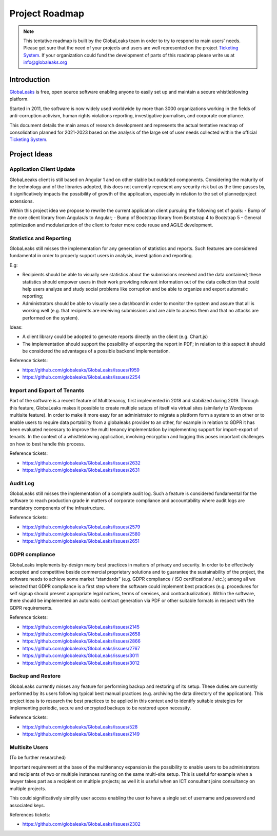Project Roadmap
===============

.. NOTE::
  This tentative roadmap is built by the GlobaLeaks team in order to try to respond to main users' needs. Please get sure that the need of your projects and users are well represented on the project `Ticketing System <https://slack.globaleaks.org>`_. If your organization could fund the development of parts of this roadmap please write us at info@globaleaks.org

Introduction
------------
`GlobaLeaks <https://www.globaleaks.org>`_ is free, open source software enabling anyone to easily set up and maintain a secure whistleblowing platform.

Started in 2011, the software is now widely used worldwide by more than 3000 organizations working in the fields of anti-corruption activism, human rights violations reporting, investigative journalism, and corporate compliance.

This document details the main areas of research development and represents the actual tentative readmap of consolidation planned for 2021-2023 based on the analysis of the large set of user needs collected within the official `Ticketing System <https://github.com/globaleaks/GlobaLeaks/issues>`_.

Project Ideas
-------------

Application Client Update
.........................
GlobaLeeaks client is still based on Angular 1 and on other stable but outdated components. Considering the maturity of the technology and of the libraries adopted, this does not currently represent any security risk but as the time passes by,  it significatively impacts the possibility of growth of the application, especially in relation to the set of plannedproject extensions.

Within this project idea we propose to rewrite the current application client pursuing the following set of goals:
- Bump of the core client library from AngularJs to Angular;
- Bump of Bootstrap library from Bootstrap 4 to Bootstrap 5
- General optimization and modularization of the client to foster more code reuse and AGILE development.

Statistics and Reporting
........................
GlobaLeaks still misses the implementation for any generation of statistics and reports. Such features are considered fundamental in order to properly support users in analysis, investigation and reporting.

E.g:

- Recipients should be able to visually see statistics about the submissions received and the data contained; these statistics should empower users in their work providing relevant information out of the data collection that could help users analyze and study social problems like corruption and be able to organize and export automatic reporting;
- Administrators should be able to visually see a dashboard in order to monitor the system and assure that all is working well (e.g. that recipients are receiving submissions and are able to access them and that no attacks are performed on the system).

Ideas:

- A client library could be adopted to generate reports directly on the client (e.g. Chart.js)
- The implementation should support the possibility of exporting the report in PDF; in relation to this aspect it should be considered the advantages of a possible backend implementation.

Reference tickets:

- https://github.com/globaleaks/GlobaLeaks/issues/1959
- https://github.com/globaleaks/GlobaLeaks/issues/2254

Import and Export of Tenants
............................
Part of the software is a recent feature of Multitenancy, first implemented in 2018 and stabilized during 2019. Through this feature, GlobaLeaks makes it possible to create multiple setups of itself via virtual sites (similarly to Wordpress multisite feature).
In order to make it more easy for an administrator to migrate a platform form a system to an other or to enable users to require data portability from a globaleaks provider to an other, for example in relation to GDPR it has been evaluated necessary to improve the multi tenancy implementation by implementing support for import-export of tenants.
In the context of a whistleblowing application, involving encryption and logging this poses important challenges on how to best handle this process.

Reference tickets:

- https://github.com/globaleaks/GlobaLeaks/issues/2632
- https://github.com/globaleaks/GlobaLeaks/issues/2631

Audit Log
.........
GlobaLeaks still misses the implementation of a complete audit log. Such a feature is considered fundamental for the software to reach production grade in matters of corporate compliance and accountability where audit logs are mandatory components of the infrastructure.

Reference tickets:

- https://github.com/globaleaks/GlobaLeaks/issues/2579
- https://github.com/globaleaks/GlobaLeaks/issues/2580
- https://github.com/globaleaks/GlobaLeaks/issues/2651

GDPR compliance
...............
GlobaLeaks implements by-design many best practices in matters of privacy and security.
In order to be effectively accepted and competitive beside commercial proprietary solutions and to guarantee the sustainability of the project, the software needs to achieve some market “standards” (e.g. GDPR compliance / ISO certifications / etc.); among all we selected that GDPR compliance is a first step where the software could implement best practices (e.g. procedures for self signup should present appropriate legal notices, terms of services, and contractualization). Within the software, there should be implemented an automatic contract generation via PDF or other suitable formats in respect with the GDPR requirements.

Reference tickets:

- https://github.com/globaleaks/GlobaLeaks/issues/2145
- https://github.com/globaleaks/GlobaLeaks/issues/2658
- https://github.com/globaleaks/GlobaLeaks/issues/2866
- https://github.com/globaleaks/GlobaLeaks/issues/2767
- https://github.com/globaleaks/GlobaLeaks/issues/3011
- https://github.com/globaleaks/GlobaLeaks/issues/3012

Backup and Restore
..................
GlobaLeaks currently misses any feature for performing backup and restoring of its setup. These duties are currently performed by its users following typical best manual practices (e.g. archiving the data directory of the application). This project idea is to research the best practices to be applied in this context and to identify suitable strategies for implementing periodic, secure and encrypted backups to be restored upon necessity.

Reference tickets:

- https://github.com/globaleaks/GlobaLeaks/issues/528
- https://github.com/globaleaks/GlobaLeaks/issues/2149

Multisite Users
...............
(To be further researched)

Important requirement at the base of the multitenancy expansion is the possibility to enable users to be administrators and recipients of two or multiple instances running on the same multi-site setup.
This is useful for example when a lawyer takes part as a recipient on multiple projects; as well it is useful when an ICT consultant joins consultancy on multiple projects.

This could significatively simplify user access enabling the user to have a single set of username and password and associated keys.

References tickets:

- https://github.com/globaleaks/GlobaLeaks/issues/2302
